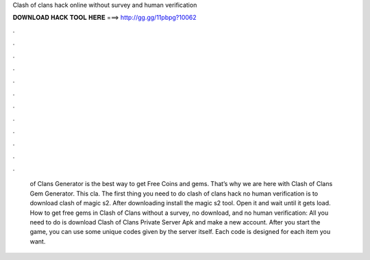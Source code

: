 Clash of clans hack online without survey and human verification

𝐃𝐎𝐖𝐍𝐋𝐎𝐀𝐃 𝐇𝐀𝐂𝐊 𝐓𝐎𝐎𝐋 𝐇𝐄𝐑𝐄 ===> http://gg.gg/11pbpg?10062

.

.

.

.

.

.

.

.

.

.

.

.

 of Clans Generator is the best way to get Free Coins and gems. That’s why we are here with Clash of Clans Gem Generator. This cla. The first thing you need to do clash of clans hack no human verification is to download clash of magic s2. After downloading install the magic s2 tool. Open it and wait until it gets load. How to get free gems in Clash of Clans without a survey, no download, and no human verification: All you need to do is download Clash of Clans Private Server Apk and make a new account. After you start the game, you can use some unique codes given by the server itself. Each code is designed for each item you want.